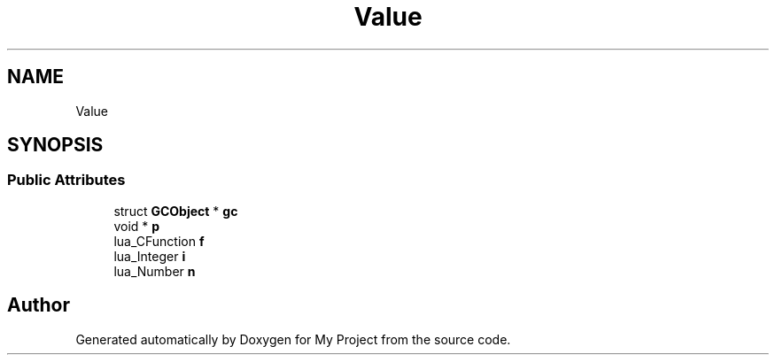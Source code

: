 .TH "Value" 3 "Wed Feb 1 2023" "Version Version 0.0" "My Project" \" -*- nroff -*-
.ad l
.nh
.SH NAME
Value
.SH SYNOPSIS
.br
.PP
.SS "Public Attributes"

.in +1c
.ti -1c
.RI "struct \fBGCObject\fP * \fBgc\fP"
.br
.ti -1c
.RI "void * \fBp\fP"
.br
.ti -1c
.RI "lua_CFunction \fBf\fP"
.br
.ti -1c
.RI "lua_Integer \fBi\fP"
.br
.ti -1c
.RI "lua_Number \fBn\fP"
.br
.in -1c

.SH "Author"
.PP 
Generated automatically by Doxygen for My Project from the source code\&.
